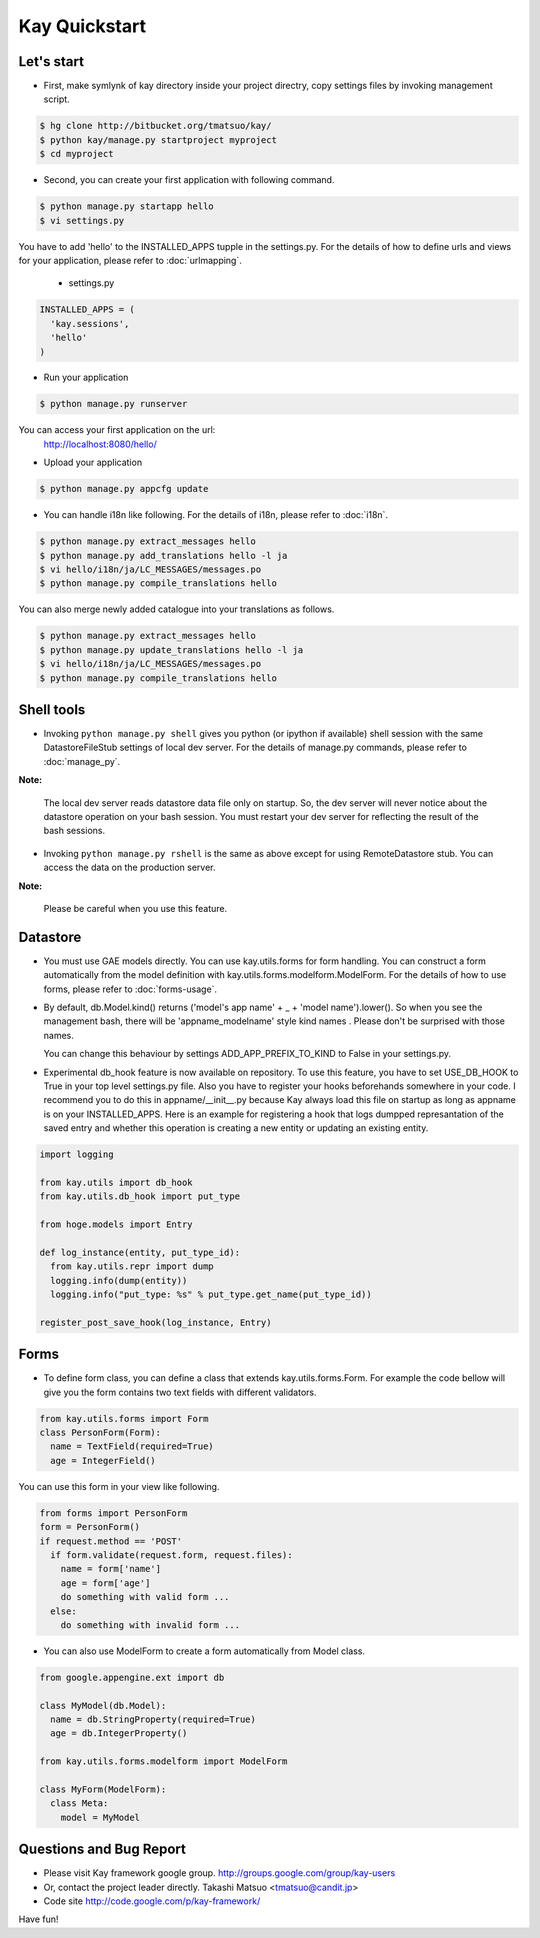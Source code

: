 ==============
Kay Quickstart
==============

Let's start
-----------

* First, make symlynk of kay directory inside your project directry,
  copy settings files by invoking management script.

.. code-block:: bash

   $ hg clone http://bitbucket.org/tmatsuo/kay/
   $ python kay/manage.py startproject myproject
   $ cd myproject

* Second, you can create your first application with following command.

.. code-block:: bash

   $ python manage.py startapp hello
   $ vi settings.py

You have to add 'hello' to the INSTALLED_APPS tupple in the
settings.py. For the details of how to define urls and views for your
application, please refer to :doc:`urlmapping`.

 * settings.py

.. code-block:: python

  INSTALLED_APPS = (
    'kay.sessions',
    'hello'
  )

* Run your application

.. code-block:: bash

  $ python manage.py runserver


You can access your first application on the url:
  http://localhost:8080/hello/

* Upload your application

.. code-block:: bash

  $ python manage.py appcfg update


* You can handle i18n like following. For the details of i18n, please
  refer to :doc:`i18n`.

.. code-block:: bash

   $ python manage.py extract_messages hello
   $ python manage.py add_translations hello -l ja
   $ vi hello/i18n/ja/LC_MESSAGES/messages.po
   $ python manage.py compile_translations hello

You can also merge newly added catalogue into your translations as
follows.

.. code-block:: bash

   $ python manage.py extract_messages hello
   $ python manage.py update_translations hello -l ja
   $ vi hello/i18n/ja/LC_MESSAGES/messages.po
   $ python manage.py compile_translations hello


Shell tools
-----------

* Invoking ``python manage.py shell`` gives you python (or ipython if
  available) shell session with the same DatastoreFileStub settings of
  local dev server. For the details of manage.py commands, please
  refer to :doc:`manage_py`.

**Note:**

  The local dev server reads datastore data file only on startup. So,
  the dev server will never notice about the datastore operation on
  your bash session. You must restart your dev server for
  reflecting the result of the bash sessions.

* Invoking ``python manage.py rshell`` is the same as above except for
  using RemoteDatastore stub. You can access the data on the
  production server.

**Note:**
  
  Please be careful when you use this feature.


Datastore
---------

* You must use GAE models directly. You can use kay.utils.forms for
  form handling. You can construct a form automatically from the model
  definition with kay.utils.forms.modelform.ModelForm. For the details
  of how to use forms, please refer to :doc:`forms-usage`.

* By default, db.Model.kind() returns ('model's app name' + _ + 'model
  name').lower(). So when you see the management bash, there will
  be 'appname_modelname' style kind names . Please don't be surprised
  with those names.

  You can change this behaviour by settings ADD_APP_PREFIX_TO_KIND to
  False in your settings.py.

* Experimental db_hook feature is now available on repository. To use
  this feature, you have to set USE_DB_HOOK to True in your top level
  settings.py file. Also you have to register your hooks beforehands
  somewhere in your code. I recommend you to do this in
  appname/__init__.py because Kay always load this file on startup as
  long as appname is on your INSTALLED_APPS. Here is an example for
  registering a hook that logs dumpped represantation of the saved
  entry and whether this operation is creating a new entity or
  updating an existing entity.

.. code-block:: python

  import logging

  from kay.utils import db_hook
  from kay.utils.db_hook import put_type

  from hoge.models import Entry

  def log_instance(entity, put_type_id):
    from kay.utils.repr import dump
    logging.info(dump(entity))
    logging.info("put_type: %s" % put_type.get_name(put_type_id))

  register_post_save_hook(log_instance, Entry)


Forms
-----

* To define form class, you can define a class that extends
  kay.utils.forms.Form. For example the code bellow will give you the
  form contains two text fields with different validators.

.. code-block:: python

    from kay.utils.forms import Form
    class PersonForm(Form):
      name = TextField(required=True)
      age = IntegerField()


You can use this form in your view like following.
 
.. code-block:: python

    from forms import PersonForm
    form = PersonForm()
    if request.method == 'POST'
      if form.validate(request.form, request.files):
        name = form['name']
	age = form['age']
        do something with valid form ...
      else:
        do something with invalid form ...


* You can also use ModelForm to create a form automatically from Model
  class.

.. code-block:: python

    from google.appengine.ext import db

    class MyModel(db.Model):
      name = db.StringProperty(required=True)
      age = db.IntegerProperty()

    from kay.utils.forms.modelform import ModelForm

    class MyForm(ModelForm):
      class Meta:
        model = MyModel

Questions and Bug Report
------------------------

* Please visit Kay framework google group.
  http://groups.google.com/group/kay-users
  
* Or, contact the project leader directly.
  Takashi Matsuo <tmatsuo@candit.jp>

* Code site
  http://code.google.com/p/kay-framework/

Have fun!

